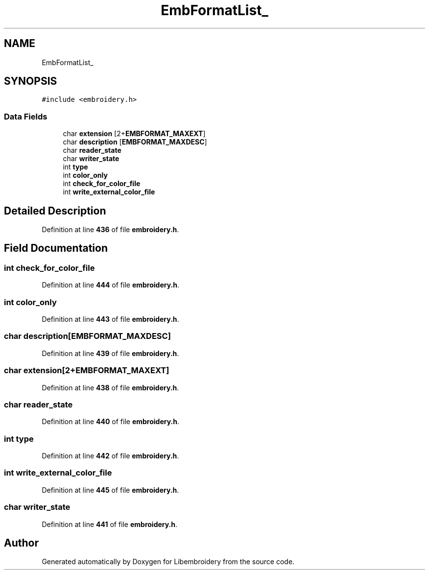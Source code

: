 .TH "EmbFormatList_" 3 "Sun Mar 19 2023" "Version 1.0.0-alpha" "Libembroidery" \" -*- nroff -*-
.ad l
.nh
.SH NAME
EmbFormatList_
.SH SYNOPSIS
.br
.PP
.PP
\fC#include <embroidery\&.h>\fP
.SS "Data Fields"

.in +1c
.ti -1c
.RI "char \fBextension\fP [2+\fBEMBFORMAT_MAXEXT\fP]"
.br
.ti -1c
.RI "char \fBdescription\fP [\fBEMBFORMAT_MAXDESC\fP]"
.br
.ti -1c
.RI "char \fBreader_state\fP"
.br
.ti -1c
.RI "char \fBwriter_state\fP"
.br
.ti -1c
.RI "int \fBtype\fP"
.br
.ti -1c
.RI "int \fBcolor_only\fP"
.br
.ti -1c
.RI "int \fBcheck_for_color_file\fP"
.br
.ti -1c
.RI "int \fBwrite_external_color_file\fP"
.br
.in -1c
.SH "Detailed Description"
.PP 
Definition at line \fB436\fP of file \fBembroidery\&.h\fP\&.
.SH "Field Documentation"
.PP 
.SS "int check_for_color_file"

.PP
Definition at line \fB444\fP of file \fBembroidery\&.h\fP\&.
.SS "int color_only"

.PP
Definition at line \fB443\fP of file \fBembroidery\&.h\fP\&.
.SS "char description[\fBEMBFORMAT_MAXDESC\fP]"

.PP
Definition at line \fB439\fP of file \fBembroidery\&.h\fP\&.
.SS "char extension[2+\fBEMBFORMAT_MAXEXT\fP]"

.PP
Definition at line \fB438\fP of file \fBembroidery\&.h\fP\&.
.SS "char reader_state"

.PP
Definition at line \fB440\fP of file \fBembroidery\&.h\fP\&.
.SS "int type"

.PP
Definition at line \fB442\fP of file \fBembroidery\&.h\fP\&.
.SS "int write_external_color_file"

.PP
Definition at line \fB445\fP of file \fBembroidery\&.h\fP\&.
.SS "char writer_state"

.PP
Definition at line \fB441\fP of file \fBembroidery\&.h\fP\&.

.SH "Author"
.PP 
Generated automatically by Doxygen for Libembroidery from the source code\&.

